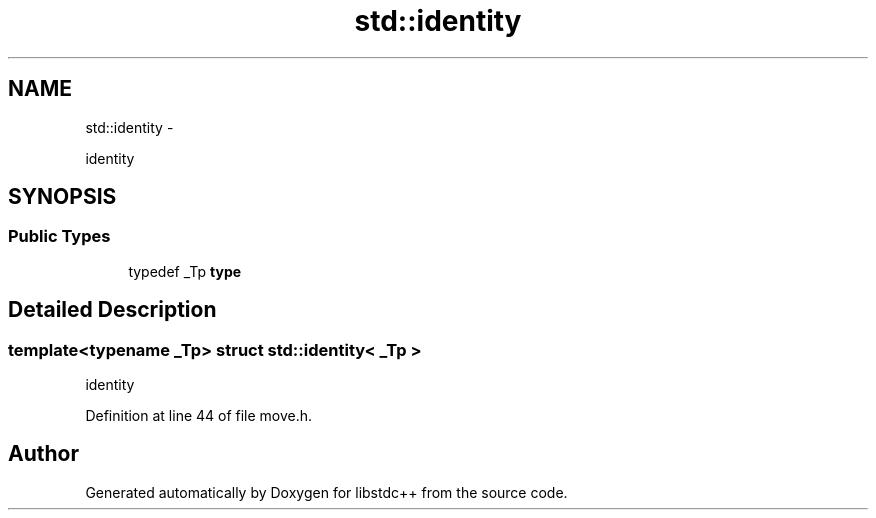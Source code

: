 .TH "std::identity" 3 "Sun Oct 10 2010" "libstdc++" \" -*- nroff -*-
.ad l
.nh
.SH NAME
std::identity \- 
.PP
identity  

.SH SYNOPSIS
.br
.PP
.SS "Public Types"

.in +1c
.ti -1c
.RI "typedef _Tp \fBtype\fP"
.br
.in -1c
.SH "Detailed Description"
.PP 

.SS "template<typename _Tp> struct std::identity< _Tp >"
identity 
.PP
Definition at line 44 of file move.h.

.SH "Author"
.PP 
Generated automatically by Doxygen for libstdc++ from the source code.
